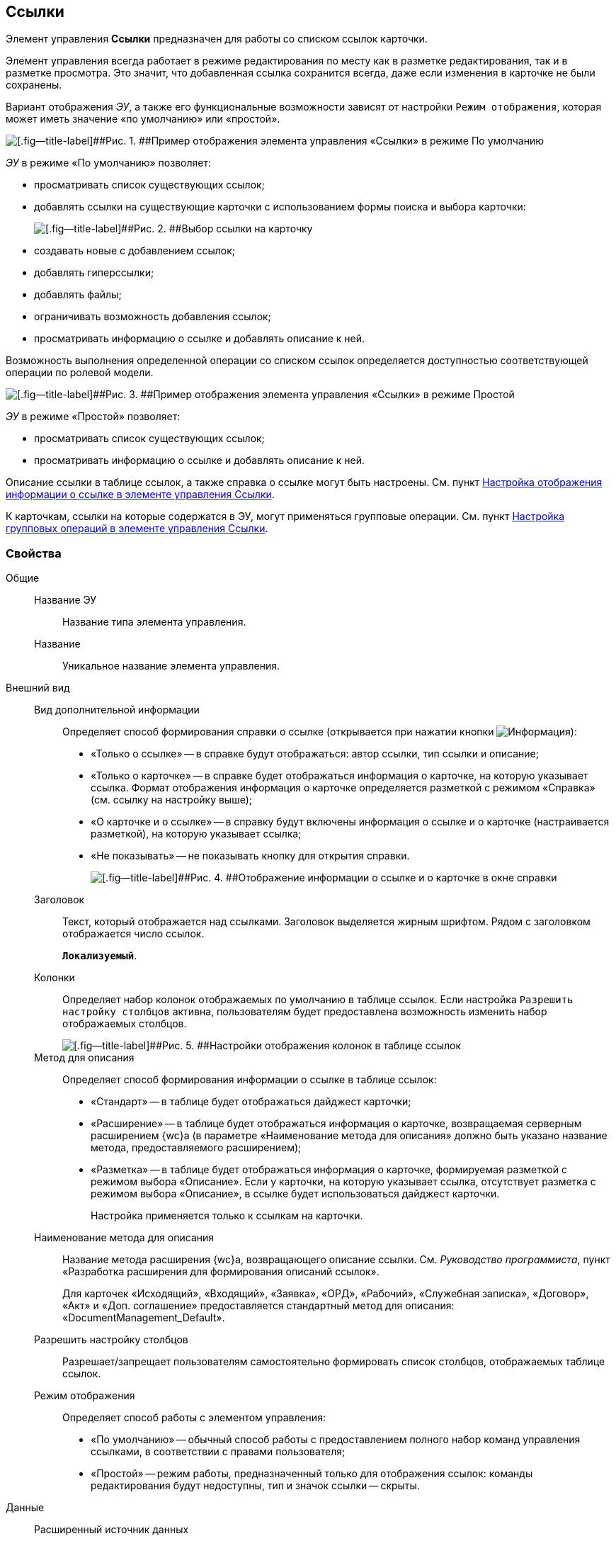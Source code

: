 
== Ссылки

Элемент управления [.ph .uicontrol]*Ссылки* предназначен для работы со списком ссылок карточки.

Элемент управления всегда работает в режиме редактирования по месту как в разметке редактирования, так и в разметке просмотра. Это значит, что добавленная ссылка сохранится всегда, даже если изменения в карточке не были сохранены.

Вариант отображения [.dfn .term]_ЭУ_, а также его функциональные возможности зависят от настройки `Режим отображения`, которая может иметь значение «по умолчанию» или «простой».

image::controls_linklist_sample.png[[.fig--title-label]##Рис. 1. ##Пример отображения элемента управления «Ссылки» в режиме По умолчанию]

[.dfn .term]_ЭУ_ в режиме «По умолчанию» позволяет:

* просматривать список существующих ссылок;
* добавлять ссылки на существующие карточки с использованием формы поиска и выбора карточки:
+
image::control_links_selectcard.png[[.fig--title-label]##Рис. 2. ##Выбор ссылки на карточку]
* создавать новые с добавлением ссылок;
* добавлять гиперссылки;
* добавлять файлы;
* ограничивать возможность добавления ссылок;
* просматривать информацию о ссылке и добавлять описание к ней.

Возможность выполнения определенной операции со списком ссылок определяется доступностью соответствующей операции по ролевой модели.

image::linklist_simple.png[[.fig--title-label]##Рис. 3. ##Пример отображения элемента управления «Ссылки» в режиме Простой]

[.dfn .term]_ЭУ_ в режиме «Простой» позволяет:

* просматривать список существующих ссылок;
* просматривать информацию о ссылке и добавлять описание к ней.

Описание ссылки в таблице ссылок, а также справка о ссылке могут быть настроены. См. пункт xref:LinksLinkDescription.adoc[Настройка отображения информации о ссылке в элементе управления Ссылки].

К карточкам, ссылки на которые содержатся в ЭУ, могут применяться групповые операции. См. пункт xref:LinksBatchOperations.adoc[Настройка групповых операций в элементе управления Ссылки].

=== Свойства

Общие::
Название ЭУ:::
Название типа элемента управления.
Название:::
Уникальное название элемента управления.
Внешний вид::
Вид дополнительной информации:::
Определяет способ формирования справки о ссылке (открывается при нажатии кнопки image:buttons/bt_linkInfo.png[Информация]):
+
* «Только о ссылке» -- в справке будут отображаться: автор ссылки, тип ссылки и описание;
* «Только о карточке» -- в справке будет отображаться информация о карточке, на которую указывает ссылка. Формат отображения информация о карточке определяется разметкой с режимом «Справка» (см. ссылку на настройку выше);
* «О карточке и о ссылке» -- в справку будут включены информация о ссылке и о карточке (настраивается разметкой), на которую указывает ссылка;
* «Не показывать» -- не показывать кнопку для открытия справки.
+
image::control_LinkInfo.png[[.fig--title-label]##Рис. 4. ##Отображение информации о ссылке и о карточке в окне справки]
Заголовок:::
Текст, который отображается над ссылками. Заголовок выделяется жирным шрифтом. Рядом с заголовком отображается число ссылок.
+
`*Локализуемый*`.
Колонки:::
Определяет набор колонок отображаемых по умолчанию в таблице ссылок. Если настройка `Разрешить настройку столбцов` активна, пользователям будет предоставлена возможность изменить набор отображаемых столбцов.
+
image::control_links_confcollumns.png[[.fig--title-label]##Рис. 5. ##Настройки отображения колонок в таблице ссылок]
Метод для описания:::
Определяет способ формирования информации о ссылке в таблице ссылок:
+
* «Стандарт» -- в таблице будет отображаться дайджест карточки;
* «Расширение» -- в таблице будет отображаться информация о карточке, возвращаемая серверным расширением {wc}а (в параметре «Наименование метода для описания» должно быть указано название метода, предоставляемого расширением);
* «Разметка» -- в таблице будет отображаться информация о карточке, формируемая разметкой с режимом выбора «Описание». Если у карточки, на которую указывает ссылка, отсутствует разметка с режимом выбора «Описание», в ссылке будет использоваться дайджест карточки.
+
Настройка применяется только к ссылкам на карточки.
Наименование метода для описания:::
Название метода расширения {wc}а, возвращающего описание ссылки. См. [.dfn .term]_Руководство программиста_, пункт «Разработка расширения для формирования описаний ссылок».
+
Для карточек «Исходящий», «Входящий», «Заявка», «ОРД», «Рабочий», «Служебная записка», «Договор», «Акт» и «Доп. соглашение» предоставляется стандартный метод для описания: «DocumentManagement_Default».
Разрешить настройку столбцов:::
Разрешает/запрещает пользователям самостоятельно формировать список столбцов, отображаемых таблице ссылок.
Режим отображения:::
Определяет способ работы с элементом управления:
+
* «По умолчанию» -- обычный способ работы с предоставлением полного набор команд управления ссылками, в соответствии с правами пользователя;
* «Простой» -- режим работы, предназначенный только для отображения ссылок: команды редактирования будут недоступны, тип и значок ссылки -- скрыты.

Данные::
Расширенный источник данных:::
Выбор типа источника данных элемента управления: текущая карточка или один из типов, настроенных в корневом элементе разметки.
Источник данных:::
Секция карточки, содержащая данные элемента управления.
Поле данных:::
Поле карточки, содержащее ссылку на карточку [.dfn .term]_Список ссылок на карточки_.
Операция редактирования:::
Выбор операции для редактирования значения элемента управления. Если операция недоступна пользователю, то изменения списка ссылок или добавления комментария к ссылке будет недоступно. Если операция не выбрана, то возможность редактирования значения элемента управления не проверяется.
+
Если значение [.dfn .term]_Операции редактирования_ наследуется от родительского Блока, название настройки меняется на «Операция редактирования (наследовано)».
Хранить сильную ссылку:::
Определяется тип ссылки на карточку. Если флаг установлен, то используется сильная ссылка.
Поведение::
Видимость:::
Настройка видимости: флаг установлен -- элемент управления отображается в карточке; флаг не установлен -- элемент управления (а также его содержимое) не отображается в карточке.
+
`*Адаптивный*`.
Добавить гиперссылку:::
Настройка параметров добавления/просмотра ссылки на URL-адрес.
+
image::controls_linklist_addhyperlinkconfig.png[[.fig--title-label]##Рис. 6. ##Настройки добавления гиперссылки]
+
Можно включить или отключить возможность добавления новой гиперссылки, при этом соответствующая кнопка будет показана или скрыта. Также можно указать операцию редактирования, при которой добавление гиперссылок будет разрешено. В поле [.kbd .ph .userinput]`Протокол по умолчанию` нужно указать протокол, который будет добавляться к адресу, введенному пользователем, если в адресе не указан конкретный протокол («http», «https», «ftp» и т.п.). Если операция редактирования не указана, то добавление ссылок будет доступно всем.
Добавить ссылку:::
Настройка параметров добавления/просмотра ссылки на существующую карточку.
+
image::controls_linklist_addlinkconfig.png[[.fig--title-label]##Рис. 7. ##Настройки добавления ссылки]
+
Можно включить или отключить возможность добавления новой ссылки, при этом соответствующая кнопка будет показана или скрыта. Также можно указать операцию редактирования, при которой добавление ссылок будет разрешено, а также возможные типы ссылок. Если операция редактирования не указана, то добавление ссылок будет доступно всем. Настройка `Типы карточек` позволяет установить ограничение по типам карточек, на которые можно ссылаться:

* можно выбрать один или несколько типов карточек, на которые разрешено ссылаться;
* если типы карточек не выбраны, допускается добавление ссылок на карточки любых типов.
+
«Поисковый запрос» -- открывает окно выбора поискового запроса, который будет использоваться в режиме поиска карточек при добавлении ссылок в режиме выбора «Везде».
+
image::control_links_selectquery.png[[.fig--title-label]##Рис. 8. ##Выбор поискового запроса]
+
По умолчанию используется собственный поисковый запрос {wc}а: «Ссылки». Данный запрос позволяет искать карточки по дайджесту, автору, дате создания и изменения.
+
«Список папок» -- открывает окно добавления папок (по идентификаторам), из которых пользователь сможет выбирать карточки для добавления ссылок в режиме выбора «В текущей папке».
+
image::control_links_selectfolders.png[[.fig--title-label]##Рис. 9. ##Список папок]

Если список папок пуст, не отмечено ни одной добавленной папки или переключатель «Все папки / Только выбранные папки» в положении «Все папки», пользователь сможет добавлять ссылки на карточки из любых доступных папок.
Добавить файл:::
Настройка параметров добавления/просмотра ссылки на файл.
+
image::controls_linklist_addfileconfig.png[[.fig--title-label]##Рис. 10. ##Настройки добавления файла]
+
Диалоговое окно настройки добавления файла содержит:

* флаг [.ph .uicontrol]*Доступно* -- включает/выключает возможность добавления файла с помощью элемента управления «Ссылки»;
* поле [.ph .uicontrol]*Операция* -- операция редактирования, которая должна быть доступна пользователю для разрешения добавления файла;
* поле [.ph .uicontrol]*Тип ссылок* -- тип ссылки, с которой будут добавляться файлы;
* поле [.ph .uicontrol]*Вид файла* -- вид карточки, которая будет создаваться для добавляемого файла.
+
Файл может быть добавлен с помощью кнопки image:buttons/attach_file.png[Скрепка] (может быть выбрано несколько файлов) или «перетаскиванием» из ФС (может быть добавлено несколько файлов). При добавлении файлов, для каждого файла будет создана карточка вида [.ph .uicontrol]*Вид файла*.
+
Пользователь может открыть файл (щелкнув по названию файла в списке ссылок) или карточку файла (из меню image:buttons/bt_kebab.png[Три вертикальные точки]), удалить ссылку на файл или сам файл. Файл может быть удален, если на него ссылается только данная карточка: если карточка файла содержит только один файл, то будет удалена его карточка и ссылка на неё, если несколько файлов -- из карточки файла будет удален только выбранный файл.
Дополнительные css классы:::
Названия дополнительных классов CSS для изменения стиля элемента управления. Перечисляются через пробел.
Загружать синхронно (шт):::
Определяет максимальное количество элементов списка, при котором должна использоваться синхронная загрузка данных. Если количество элементов больше указанного, то все данные будут загружаться асинхронно.
Изменение:::
Выбор операции редактирования, при которой возможно изменение списка ссылок.
Операция редактирования для видимости:::
Определяет операцию, которая должна быть доступна пользователю для показа данного элемента управления. Действие настройки зависит от значения настройки [.dfn .term]_Видимость_:
+
* флаг `*Видимость*` установлен, [.dfn .term]_операция редактирования для видимости_ выбрана -- видимость элемента определяется доступностью пользователю выбранной операции редактирования;
* флаг `*Видимость*` установлен, [.dfn .term]_операция редактирования для видимости_ НЕ выбрана -- ЭУ всегда отображается;
* флаг `*Видимость*` НЕ установлен -- ЭУ всегда скрыт.
Отключен:::
При установленном флаге отключает возможность изменения значения элемента управления. Работает совместно со свойством «Операция редактирования»: если одно из свойств запрещает редактирования -- редактирование будет запрещено.
+
`*Адаптивный*`.
Отображать раскрытым:::
Определяет начальное состояние блока элемента управления: флаг установлен - список ссылок отображается; флаг не установлен - список ссылок скрыт, отображается только заголовок и количество ссылок.
+
`*Адаптивный*`.
Переходить по TAB:::
Определяет пользовательскую последовательность очередности обхода карточки по кнопке [.ph .uicontrol]*TAB*. Флаг установлен -- переход по кнопке [.ph .uicontrol]*TAB* разрешен.
Показывать файлы для ссылок:::
Настройка типов ссылок, для которых должен действовать особый режим отображения, при котором в ЭУ отображается не карточка, на которую ссылка, а её файлы (основные и дополнительные).
+
Пользователь может открыть файл (щелкнув по названию файла в списке ссылок) или карточку файла (из меню image:buttons/bt_kebab.png[Три вертикальные точки]), удалить ссылку на карточку или файл из карточки, на которую ссылка. Если настройка [.keyword .wintitle]*Показывать файлы для ссылок* не задана для карточки, то возможность скачать файл из такой карточки будет недоступна.
Создать ссылку:::
Настройка параметров создания карточки с добавлением ссылки.
+
image::controls_linklist_attachlinkconfig.png[[.fig--title-label]##Рис. 11. ##Настройки создания карточки с добавлением ссылки]
+
Можно включить или отключить возможность создания ссылки с созданием карточки, при этом соответствующая кнопка будет показана или скрыта. Также можно указать операцию редактирования, при которой создание ссылок будет разрешено, а также доступные для выбора типы ссылок. Если операция редактирования не указана, то добавление ссылок будет доступно всем.
+
Настройка `Виды карточек` позволяет указать виды карточек, которые можно создавать по ссылке:

* можно выбрать один или несколько видов карточек, на которые разрешено ссылаться;
* если вид карточек содержит подвиды, то при установленном в данной настройке флаге "С дочерними видами", они также будут доступны для создания карточек по ссылке.

Если вид или виды карточек не выбраны, то добавление ссылки с созданием карточки будет невозможно.
+
Функция создания карточки с добавлением ссылки недоступна в разметке редактирования карточки (при создании или изменении).
Стандартный css класс:::
Название CSS класса, в котором определен стандартный стиль элемента управления.
Удаление:::
Выбор операции редактирования, при которой возможно удаление ссылки.
События::
Перед добавлением ссылки на новую карточку:::
Вызывается перед добавлением ссылки на новую карточку.
Перед добавлением ссылки на существующую карточку:::
Вызывается перед добавлением ссылки на существующую карточку.
Перед загрузкой ссылки на файл:::
Вызывается перед загрузкой ссылки на файл.
Перед закрытием тултипа с информацией о карточке:::
Вызывается перед закрытием окна (открытого кнопкой image:buttons/bt_showinfo.png[Информация]) с информацией о карточке.
Перед открытием карточки:::
Вызывается перед открытием карточки из списка ссылок.
Перед открытием предпросмотра карточки:::
Вызывается перед открытием предварительного просмотра карточки.
Перед открытием тултипа с информацией о карточке:::
Вызывается перед открытием (кнопкой image:buttons/bt_showinfo.png[Информация]) окна с информацией о карточке, на которую указывает ссылка.
Перед разворачиванием:::
Вызывается перед разворачиванием [.dfn .term]_ЭУ_ кнопкой image:buttons/bt_expand.png[Развернуть].
Перед редактированием комментария к ссылке:::
Вызывается перед редактированием (в окне информации о карточке) комментария к ссылке.
Перед сворачиванием:::
Вызывается перед сворачиванием [.dfn .term]_ЭУ_ кнопкой image:buttons/bt_collapse.png[Свернуть].
Перед удалением ссылки:::
Вызывается перед удалением ссылки.
Перед удалением файла:::
Вызывается перед удалением ссылки на файл.
После добавления ссылки на существующую карточку:::
Вызывается после добавления ссылки на существующую карточку.
После загрузки ссылки на файл:::
Вызывается после добавления ссылки на файл.
После изменения выделения:::
Вызывается после изменения выделения.
После переключения режима групповых операций:::
Вызывается после переключения режима групповых операций.
После разворачивания:::
Вызывается после разворачивания [.dfn .term]_ЭУ_ кнопкой image:buttons/bt_expand.png[Развернуть].
После редактирования комментария к ссылке:::
Вызывается после сохранения комментария (в окне информации о карточке) к ссылке.
После сворачивания:::
Вызывается после сворачиванием [.dfn .term]_ЭУ_ кнопкой image:buttons/bt_collapse.png[Свернуть].
После удаления ссылки:::
Вызывается после удаления ссылки.
После удаления файла:::
Вызывается после удаления файла.
При наведении курсора:::
Вызывается при входе курсора мыши в область элемента управления.
При отведении курсора:::
Вызывается, когда курсор мыши покидает область элемента управления.
При щелчке:::
Вызывается при щелчке мыши по любой области элемента управления.

* *xref:LinksLinkDescription.adoc[Настройка отображения информации о ссылке в элементе управления Ссылки]* +
* *xref:LinksBatchOperations.adoc[Настройка групповых операций в элементе управления Ссылки]* +
